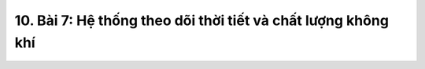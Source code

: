 10. Bài 7: Hệ thống theo dõi thời tiết và chất lượng không khí
========================================